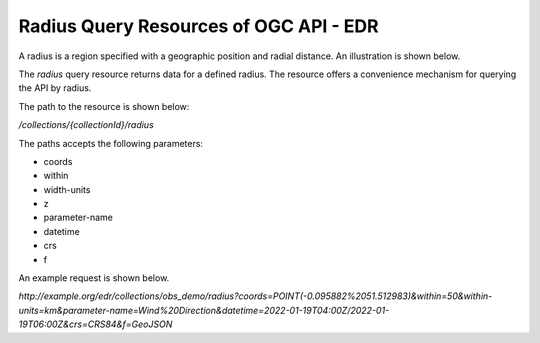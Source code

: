 Radius Query Resources of OGC API - EDR
================

A radius is a region specified with a geographic position and radial distance. An illustration is shown below.

.. image:: ../img/radius.png
   :width: 80%

The `radius` query resource returns data for a defined radius. The resource offers a convenience mechanism for querying the API by radius.

The path to the resource is shown below:

`/collections/{collectionId}/radius`

The paths accepts the following parameters:

- coords
- within
- width-units
- z
- parameter-name
- datetime
- crs
- f

An example request is shown below.

`http://example.org/edr/collections/obs_demo/radius?coords=POINT(-0.095882%2051.512983)&within=50&within-units=km&parameter-name=Wind%20Direction&datetime=2022-01-19T04:00Z/2022-01-19T06:00Z&crs=CRS84&f=GeoJSON`
